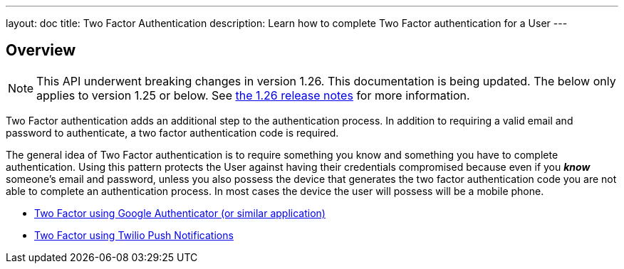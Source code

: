 ---
layout: doc
title: Two Factor Authentication
description: Learn how to complete Two Factor authentication for a User
---

:sectnumlevels: 0

== Overview

[NOTE.warning]
====
This API underwent breaking changes in version 1.26. This documentation is being updated. The below only applies to version 1.25 or below. See link:/docs/v1/tech/release-notes/#version-1-26-0[the 1.26 release notes] for more information.
====


Two Factor authentication adds an additional step to the authentication process. In addition to requiring a valid
email and password to authenticate, a two factor authentication code is required.

The general idea of Two Factor authentication is to require something you know and something you have to complete authentication.
Using this pattern protects the User against having their credentials compromised because even if you _**know**_ someone's email
and password, unless you also possess the device that generates the two factor authentication code you are not able to complete
an authentication process. In most cases the device the user will possess will be a mobile phone.

* link:/docs/v1/tech/tutorials/two-factor/authenticator-app/[Two Factor using Google Authenticator (or similar application)]
* link:/docs/v1/tech/tutorials/two-factor/twilio-push/[Two Factor using Twilio Push Notifications]
